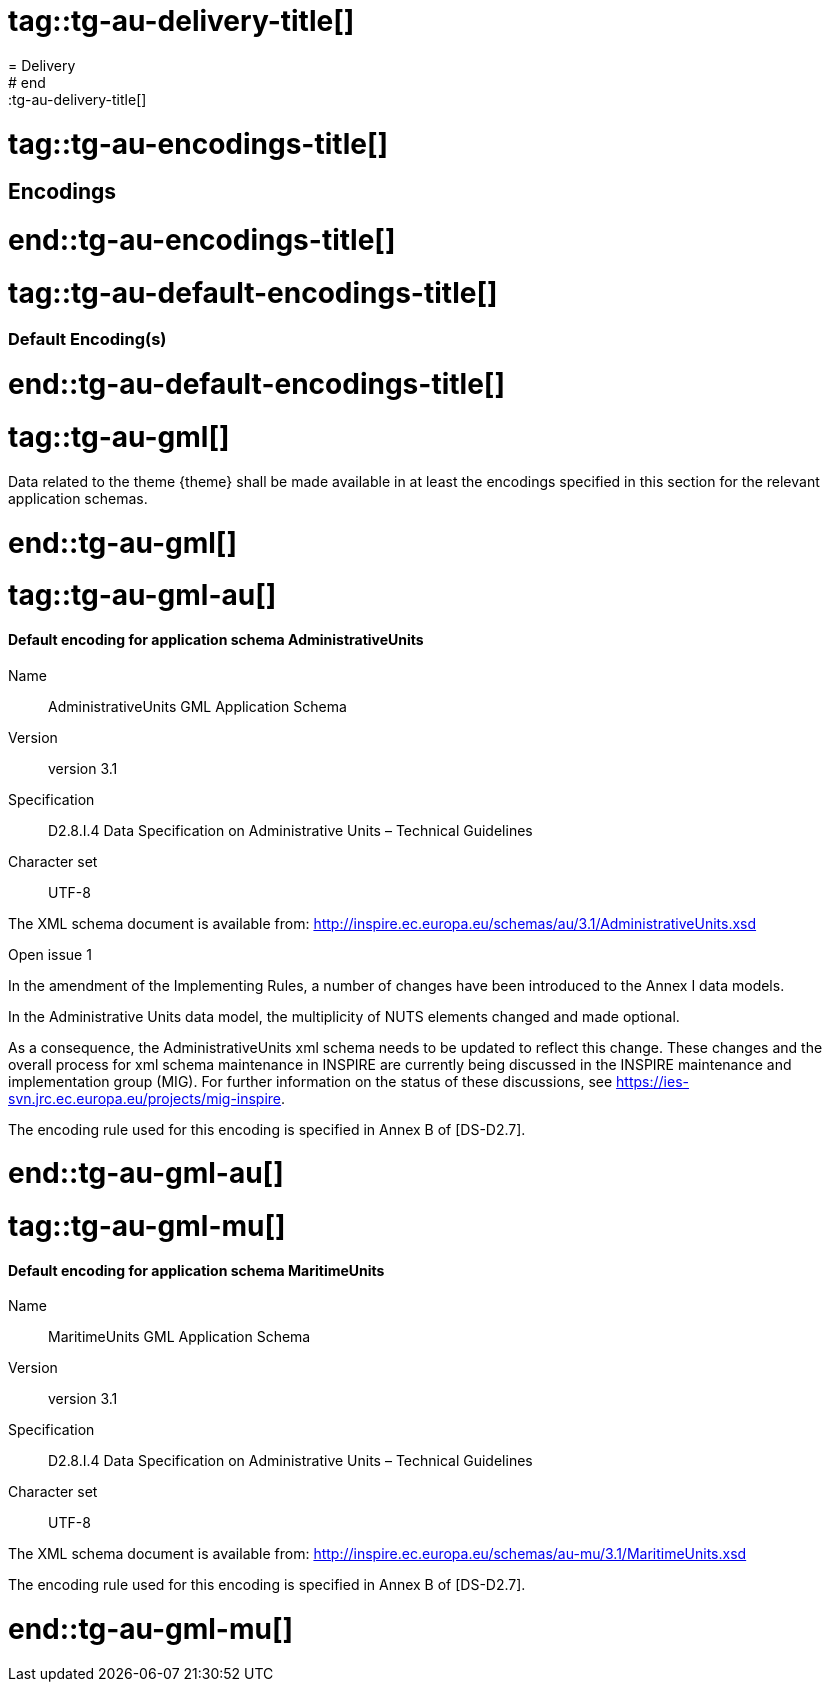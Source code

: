 # tag::tg-au-delivery-title[]
= Delivery
# end::tg-au-delivery-title[]

# tag::tg-au-encodings-title[]
== Encodings
# end::tg-au-encodings-title[]

# tag::tg-au-default-encodings-title[]
[[_931]]
=== Default Encoding(s)
# end::tg-au-default-encodings-title[]

# tag::tg-au-gml[]
[RECOMMENDATION, id="TG Requirement {counter:tgreq-id}"]
======
Data related to the theme {theme} shall be made available in at least the encodings specified in this section for the relevant application schemas.
======
# end::tg-au-gml[]

# tag::tg-au-gml-au[]

==== Default encoding for application schema AdministrativeUnits

Name:: AdministrativeUnits GML Application Schema
Version:: version 3.1
Specification:: D2.8.I.4 Data Specification on Administrative Units – Technical Guidelines
Character set::  UTF-8

The XML schema document is available from: http://inspire.ec.europa.eu/schemas/au/3.1/AdministrativeUnits.xsd

.Open issue 1
****
In the amendment of the Implementing Rules, a number of changes have been introduced to the Annex I data models.

In the Administrative Units data model, the multiplicity of NUTS elements changed and made optional.

As a consequence, the AdministrativeUnits xml schema needs to be updated to reflect this change. These changes and the overall process for xml schema maintenance in INSPIRE are currently being discussed in the INSPIRE maintenance and implementation group (MIG). For further information on the status of these discussions, see https://ies-svn.jrc.ec.europa.eu/projects/mig-inspire.
****

The encoding rule used for this encoding is specified in Annex B of [DS-D2.7].

# end::tg-au-gml-au[]

# tag::tg-au-gml-mu[]

==== Default encoding for application schema MaritimeUnits

Name:: MaritimeUnits GML Application Schema
Version:: version 3.1
Specification:: D2.8.I.4 Data Specification on Administrative Units – Technical Guidelines
Character set:: UTF-8

The XML schema document is available from: http://inspire.ec.europa.eu/schemas/au-mu/3.1/MaritimeUnits.xsd

The encoding rule used for this encoding is specified in Annex B of [DS-D2.7].

# end::tg-au-gml-mu[]
